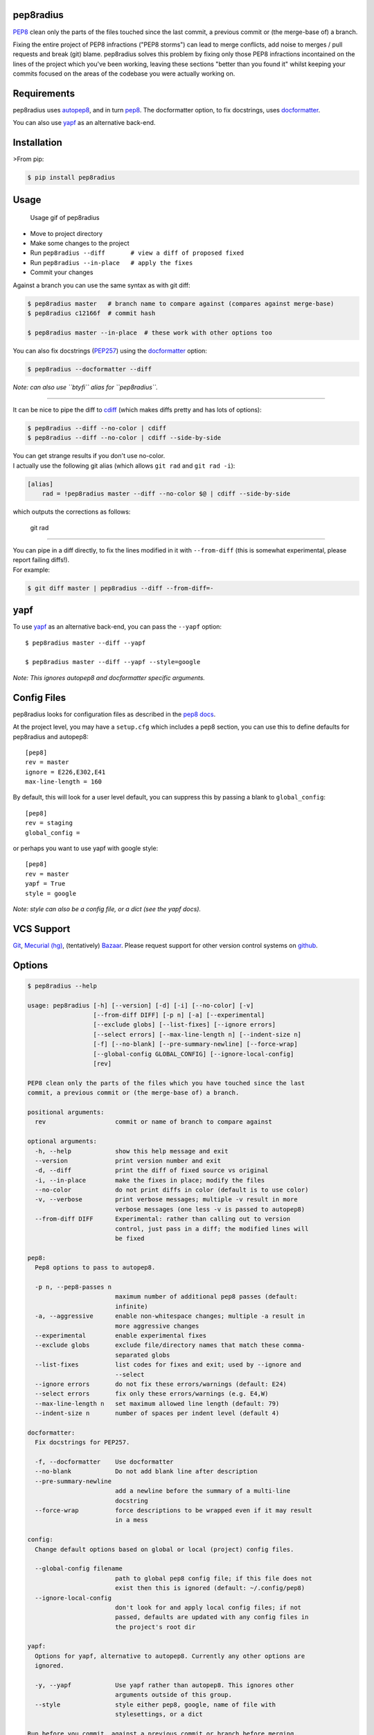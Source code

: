 pep8radius
----------

`PEP8 <http://legacy.python.org/dev/peps/pep-0008/>`__ clean only the
parts of the files touched since the last commit, a previous commit or
(the merge-base of) a branch.

|Current PyPi Version| |MIT licensed| |Travis CI Status| |Coverage
Status| |PyPi Monthly Downloads|

Fixing the entire project of PEP8 infractions ("PEP8 storms") can lead
to merge conflicts, add noise to merges / pull requests and break (git)
blame. pep8radius solves this problem by fixing only those PEP8
infractions incontained on the lines of the project which you've been
working, leaving these sections "better than you found it" whilst
keeping your commits focused on the areas of the codebase you were
actually working on.

Requirements
------------

pep8radius uses `autopep8 <https://pypi.python.org/pypi/autopep8>`__,
and in turn `pep8 <https://pypi.python.org/pypi/pep8>`__. The
docformatter option, to fix docstrings, uses
`docformatter <https://pypi.python.org/pypi/docformatter>`__.

You can also use `yapf <https://pypi.python.org/pypi/yapf>`__ as an
alternative back-end.

Installation
------------

>From pip:

.. code:: sh

    $ pip install pep8radius

Usage
-----

.. figure:: https://cloud.githubusercontent.com/assets/1931852/4259885/18a7e75e-3b1a-11e4-9413-d92f9b170b70.gif
   :alt: Usage gif of pep8radius

   Usage gif of pep8radius

-  Move to project directory
-  Make some changes to the project
-  Run ``pep8radius --diff       # view a diff of proposed fixed``
-  Run ``pep8radius --in-place   # apply the fixes``
-  Commit your changes

Against a branch you can use the same syntax as with git diff:

.. code:: sh

    $ pep8radius master   # branch name to compare against (compares against merge-base)
    $ pep8radius c12166f  # commit hash

    $ pep8radius master --in-place  # these work with other options too

You can also fix docstrings
(`PEP257 <http://legacy.python.org/dev/peps/pep-0257/>`__) using the
`docformatter <https://pypi.python.org/pypi/docformatter>`__ option:

.. code:: sh

    $ pep8radius --docformatter --diff

*Note: can also use ``btyfi`` alias for ``pep8radius``.*

--------------

It can be nice to pipe the diff to
`cdiff <https://pypi.python.org/pypi/cdiff>`__ (which makes diffs pretty
and has lots of options):

.. code:: sh

    $ pep8radius --diff --no-color | cdiff
    $ pep8radius --diff --no-color | cdiff --side-by-side

| You can get strange results if you don't use no-color.
| I actually use the following git alias (which allows ``git rad`` and
  ``git rad -i``):

.. code:: sh

    [alias]
        rad = !pep8radius master --diff --no-color $@ | cdiff --side-by-side

which outputs the corrections as follows:

.. figure:: https://cloud.githubusercontent.com/assets/1931852/4259933/f0589480-3b1c-11e4-89cf-565c28da700a.png
   :alt: git rad

   git rad

--------------

| You can pipe in a diff directly, to fix the lines modified in it with
  ``--from-diff`` (this is somewhat experimental, please report failing
  diffs!).
| For example:

.. code:: sh

    $ git diff master | pep8radius --diff --from-diff=-

yapf
----

To use `yapf <https://pypi.python.org/pypi/yapf>`__ as an alternative
back-end, you can pass the ``--yapf`` option:

::

    $ pep8radius master --diff --yapf

    $ pep8radius master --diff --yapf --style=google

*Note: This ignores autopep8 and docformatter specific arguments.*

Config Files
------------

pep8radius looks for configuration files as described in the `pep8
docs <http://pep8.readthedocs.org/en/latest/intro.html#configuration>`__.

At the project level, you may have a ``setup.cfg`` which includes a pep8
section, you can use this to define defaults for pep8radius and
autopep8:

::

    [pep8]
    rev = master
    ignore = E226,E302,E41
    max-line-length = 160

By default, this will look for a user level default, you can suppress
this by passing a blank to ``global_config``:

::

    [pep8]
    rev = staging
    global_config =

or perhaps you want to use yapf with google style:

::

    [pep8]
    rev = master
    yapf = True
    style = google

*Note: style can also be a config file, or a dict (see the yapf docs).*

VCS Support
-----------

`Git <http://git-scm.com/>`__, `Mecurial
(hg) <http://mercurial.selenic.com/>`__, (tentatively)
`Bazaar <http://bazaar.canonical.com/en/>`__. Please request support for
other version control systems on
`github <https://github.com/hayd/pep8radius/issues/5>`__.

Options
-------

.. code:: sh

    $ pep8radius --help

    usage: pep8radius [-h] [--version] [-d] [-i] [--no-color] [-v]
                      [--from-diff DIFF] [-p n] [-a] [--experimental]
                      [--exclude globs] [--list-fixes] [--ignore errors]
                      [--select errors] [--max-line-length n] [--indent-size n]
                      [-f] [--no-blank] [--pre-summary-newline] [--force-wrap]
                      [--global-config GLOBAL_CONFIG] [--ignore-local-config]
                      [rev]

    PEP8 clean only the parts of the files which you have touched since the last
    commit, a previous commit or (the merge-base of) a branch.

    positional arguments:
      rev                   commit or name of branch to compare against

    optional arguments:
      -h, --help            show this help message and exit
      --version             print version number and exit
      -d, --diff            print the diff of fixed source vs original
      -i, --in-place        make the fixes in place; modify the files
      --no-color            do not print diffs in color (default is to use color)
      -v, --verbose         print verbose messages; multiple -v result in more
                            verbose messages (one less -v is passed to autopep8)
      --from-diff DIFF      Experimental: rather than calling out to version
                            control, just pass in a diff; the modified lines will
                            be fixed

    pep8:
      Pep8 options to pass to autopep8.

      -p n, --pep8-passes n
                            maximum number of additional pep8 passes (default:
                            infinite)
      -a, --aggressive      enable non-whitespace changes; multiple -a result in
                            more aggressive changes
      --experimental        enable experimental fixes
      --exclude globs       exclude file/directory names that match these comma-
                            separated globs
      --list-fixes          list codes for fixes and exit; used by --ignore and
                            --select
      --ignore errors       do not fix these errors/warnings (default: E24)
      --select errors       fix only these errors/warnings (e.g. E4,W)
      --max-line-length n   set maximum allowed line length (default: 79)
      --indent-size n       number of spaces per indent level (default 4)

    docformatter:
      Fix docstrings for PEP257.

      -f, --docformatter    Use docformatter
      --no-blank            Do not add blank line after description
      --pre-summary-newline
                            add a newline before the summary of a multi-line
                            docstring
      --force-wrap          force descriptions to be wrapped even if it may result
                            in a mess

    config:
      Change default options based on global or local (project) config files.

      --global-config filename
                            path to global pep8 config file; if this file does not
                            exist then this is ignored (default: ~/.config/pep8)
      --ignore-local-config
                            don't look for and apply local config files; if not
                            passed, defaults are updated with any config files in
                            the project's root dir

    yapf:
      Options for yapf, alternative to autopep8. Currently any other options are
      ignored.

      -y, --yapf            Use yapf rather than autopep8. This ignores other
                            arguments outside of this group.
      --style               style either pep8, google, name of file with
                            stylesettings, or a dict

    Run before you commit, against a previous commit or branch before merging.

*For more information about these options see
`autopep8 <https://pypi.python.org/pypi/autopep8>`__.*

As a module
-----------

Pep8radius also exports lightweight wrappers around autopep8 so that you
can fix line ranges of your code with ``fix_code`` or ``fix_file``.

Here's the example "bad code" from `autopep8's
README <https://github.com/hhatto/autopep8/blob/master/README.rst#usage>`__:

.. code:: py

    import math, sys;

    def example1():
        ####This is a long comment. This should be wrapped to fit within 72 characters.
        some_tuple=(   1,2, 3,'a'  );
        some_variable={'long':'Long code lines should be wrapped within 79 characters.',
        'other':[math.pi, 100,200,300,9876543210,'This is a long string that goes on'],
        'more':{'inner':'This whole logical line should be wrapped.',some_tuple:[1,
        20,300,40000,500000000,60000000000000000]}}
        return (some_tuple, some_variable)
    def example2(): return {'has_key() is deprecated':True}.has_key({'f':2}.has_key(''));
    class Example3(   object ):
        def __init__    ( self, bar ):
         #Comments should have a space after the hash.
         if bar : bar+=1;  bar=bar* bar   ; return bar
         else:
                        some_string = """
                   Indentation in multiline strings should not be touched.
    Only actual code should be reindented.
    """
                        return (sys.path, some_string)

You can pep8 fix just the line ranges 1-1 (the imports) and 12-21 (the
``Example3``\ class) with
``pep8radius.fix_code(code, [(1, 1), (12, 21)])`` (where code is a
string of the above), which returns the code fixed within those ranges:

.. code:: py

    import math
    import sys

    def example1():
        ####This is a long comment. This should be wrapped to fit within 72 characters.
        some_tuple=(   1,2, 3,'a'  );
        some_variable={'long':'Long code lines should be wrapped within 79 characters.',
        'other':[math.pi, 100,200,300,9876543210,'This is a long string that goes on'],
        'more':{'inner':'This whole logical line should be wrapped.',some_tuple:[1,
        20,300,40000,500000000,60000000000000000]}}
        return (some_tuple, some_variable)
    def example2(): return {'has_key() is deprecated':True}.has_key({'f':2}.has_key(''));


    class Example3(object):

        def __init__(self, bar):
            # Comments should have a space after the hash.
            if bar:
                bar += 1
                bar = bar * bar
                return bar
            else:
                some_string = """
                           Indentation in multiline strings should not be touched.
    Only actual code should be reindented.
    """
                return (sys.path, some_string)

You can use ``fix_file`` to do this directly on a file, which gives you
the option of doing this in place.

.. code:: py

    pep8radius.fix_code('code.py', [(1, 1), (12, 21)], in_place=True)

You can also pass the same arguments to pep8radius script itself using
the ``parse_args``. For example ignoring long lines (E501) and use the
options from your global config files:

.. code:: py

    args = pep8radius.parse_args(['--ignore=E501', '--ignore-local-config'],
                                 apply_config=True)
    pep8radius.fix_code(code, [(1, 1), (12, 21)], options=args)

.. |Current PyPi Version| image:: http://img.shields.io/pypi/v/pep8radius.svg
   :target: https://pypi.python.org/pypi/pep8radius
.. |MIT licensed| image:: http://img.shields.io/badge/license-MIT-brightgreen.svg
   :target: http://choosealicense.com/licenses/mit/
.. |Travis CI Status| image:: http://img.shields.io/travis/hayd/pep8radius.svg
   :target: https://travis-ci.org/hayd/pep8radius/builds
.. |Coverage Status| image:: http://img.shields.io/coveralls/hayd/pep8radius.svg
   :target: https://coveralls.io/r/hayd/pep8radius
.. |PyPi Monthly Downloads| image:: http://img.shields.io/pypi/dm/pep8radius.svg
   :target: https://pypi.python.org/pypi/pep8radius


